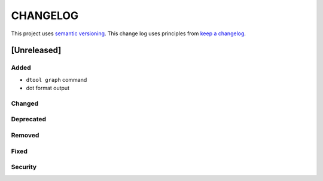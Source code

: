 CHANGELOG
=========

This project uses `semantic versioning <http://semver.org/>`_.
This change log uses principles from `keep a changelog <http://keepachangelog.com/>`_.

[Unreleased]
------------

Added
^^^^^

- ``dtool graph`` command
- dot format output


Changed
^^^^^^^


Deprecated
^^^^^^^^^^


Removed
^^^^^^^


Fixed
^^^^^


Security
^^^^^^^^


